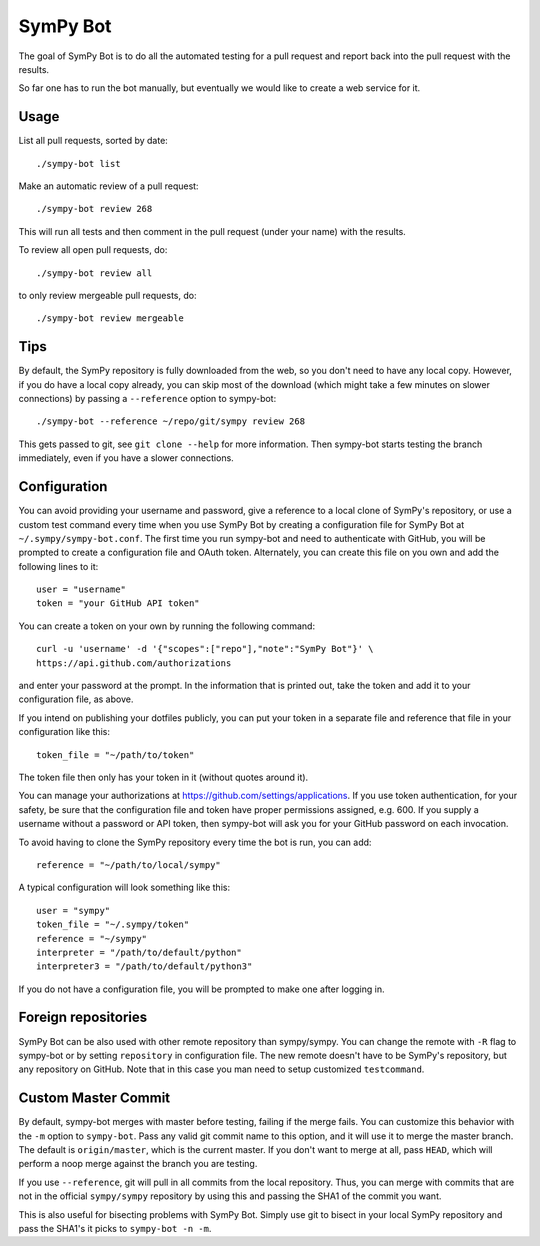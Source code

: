 SymPy Bot
=========

The goal of SymPy Bot is to do all the automated testing for a pull request and
report back into the pull request with the results.

So far one has to run the bot manually, but eventually we would like to create
a web service for it.

Usage
-----

List all pull requests, sorted by date::

    ./sympy-bot list

Make an automatic review of a pull request::

    ./sympy-bot review 268

This will run all tests and then comment in the pull request (under your name)
with the results.

To review all open pull requests, do::

    ./sympy-bot review all

to only review mergeable pull requests, do::

    ./sympy-bot review mergeable

Tips
----

By default, the SymPy repository is fully downloaded from the web, so you don't
need to have any local copy. However, if you do have a local copy already, you
can skip most of the download (which might take a few minutes on slower
connections) by passing a ``--reference`` option to sympy-bot::

    ./sympy-bot --reference ~/repo/git/sympy review 268

This gets passed to git, see ``git clone --help`` for more information. Then
sympy-bot starts testing the branch immediately, even if you have a slower
connections.

Configuration
-------------

You can avoid providing your username and password, give a reference to a local
clone of SymPy's repository, or use a custom test command every time when you
use SymPy Bot by creating a configuration file for SymPy Bot at
``~/.sympy/sympy-bot.conf``. The first time you run sympy-bot and need to
authenticate with GitHub, you will be prompted to create a configuration file
and OAuth token. Alternately, you can create this file on you own and add the
following lines to it::

    user = "username"
    token = "your GitHub API token"

You can create a token on your own by running the following command::

    curl -u 'username' -d '{"scopes":["repo"],"note":"SymPy Bot"}' \
    https://api.github.com/authorizations

and enter your password at the prompt. In the information that is printed out,
take the token and add it to your configuration file, as above.

If you intend on publishing your dotfiles publicly, you can put your token in a
separate file and reference that file in your configuration like this::

    token_file = "~/path/to/token"

The token file then only has your token in it (without quotes around it).

You can manage your authorizations at https://github.com/settings/applications.
If you use token authentication, for your safety, be sure that the
configuration file and token have proper permissions assigned, e.g. 600.  If
you supply a username without a password or API token, then sympy-bot will ask
you for your GitHub password on each invocation.

To avoid having to clone the SymPy repository every time the bot is run, you
can add::

    reference = "~/path/to/local/sympy"

A typical configuration will look something like this::

    user = "sympy"
    token_file = "~/.sympy/token"
    reference = "~/sympy"
    interpreter = "/path/to/default/python"
    interpreter3 = "/path/to/default/python3"

If you do not have a configuration file, you will be prompted to make one after
logging in.

Foreign repositories
--------------------

SymPy Bot can be also used with other remote repository than sympy/sympy.
You can change the remote with ``-R`` flag to sympy-bot or by setting
``repository`` in configuration file. The new remote doesn't have to be
SymPy's repository, but any repository on GitHub. Note that in this case
you man need to setup customized ``testcommand``.

Custom Master Commit
--------------------

By default, sympy-bot merges with master before testing, failing if the
merge fails.  You can customize this behavior with the ``-m`` option to
``sympy-bot``.  Pass any valid git commit name to this option, and it
will use it to merge the master branch.  The default is
``origin/master``, which is the current master.  If you don't want to
merge at all, pass ``HEAD``, which will perform a noop merge against the
branch you are testing.

If you use ``--reference``, git will pull in all commits from the local
repository. Thus, you can merge with commits that are not in the
official ``sympy/sympy`` repository by using this and passing the SHA1
of the commit you want.

This is also useful for bisecting problems with SymPy Bot. Simply use
git to bisect in your local SymPy repository and pass the SHA1's it
picks to ``sympy-bot -n -m``.
